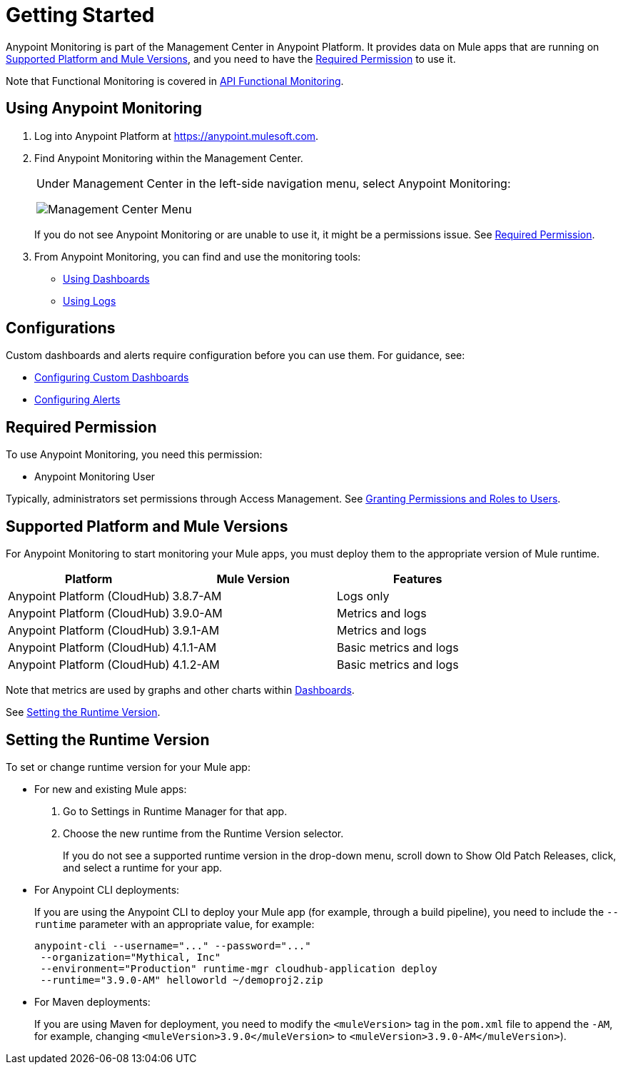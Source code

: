 = Getting Started

Anypoint Monitoring is part of the Management Center in Anypoint Platform. It provides data on Mule apps that are running on <<runtime_versions>>, and you need to have the <<required_permission>> to use it.

Note that Functional Monitoring is covered in link:/api-functional-monitoring[API Functional Monitoring].

[[using_monitoring]]
== Using Anypoint Monitoring

. Log into Anypoint Platform at link:https://anypoint.mulesoft.com[https://anypoint.mulesoft.com].
+
. Find Anypoint Monitoring within the Management Center.
+
|===
a| Under Management Center in the left-side navigation menu, select Anypoint
Monitoring:

image:management-center-menu.png[Management Center Menu]
|===
+
If you do not see Anypoint Monitoring or are unable to use it, it might be a permissions issue. See <<required_permission>>.
+
. From Anypoint Monitoring, you can find and use the monitoring tools:
+
* link:dashboards-using[Using Dashboards]
* link:logs-using[Using Logs]
//TODO_HIGH: HOW TO USE ALERTS? * link:alerts[Alerts]

== Configurations

Custom dashboards and alerts require configuration before you can use them. For guidance, see:

* link:dashboard-custom-config[Configuring Custom Dashboards]
* link:alerts-config[Configuring Alerts]

[[required_permission]]
== Required Permission

To use Anypoint Monitoring, you need this permission:

* Anypoint Monitoring User

Typically, administrators set permissions through Access Management. See link:/access-management/users#granting-permissions-and-roles-to-users[Granting Permissions and Roles to Users].

[[runtime_versions]]
== Supported Platform and Mule Versions

For Anypoint Monitoring to start monitoring your Mule apps, you must deploy them to the appropriate version of Mule runtime.

|===
| Platform | Mule Version | Features

| Anypoint Platform (CloudHub)
| 3.8.7-AM
| Logs only

| Anypoint Platform (CloudHub)
| 3.9.0-AM
| Metrics and logs

| Anypoint Platform (CloudHub)
| 3.9.1-AM
| Metrics and logs

| Anypoint Platform (CloudHub)
| 4.1.1-AM
| Basic metrics and logs

| Anypoint Platform (CloudHub)
| 4.1.2-AM
| Basic metrics and logs
|===

Note that metrics are used by graphs and other charts within link:dashboards[Dashboards].

See <<update_app>>.

[[update_app]]
== Setting the Runtime Version

To set or change runtime version for your Mule app:

* For new and existing Mule apps:
+
. Go to Settings in Runtime Manager for that app.
. Choose the new runtime from the Runtime Version selector.
+
If you do not see a supported runtime version in the drop-down menu, scroll down
to Show Old Patch Releases, click, and select a runtime for your app.
+
* For Anypoint CLI deployments:
+
If you are using the Anypoint CLI to deploy your Mule app (for example,
through a build pipeline), you need to include the `--runtime` parameter with
an appropriate value, for example:
+
[src,command,linenums]
----
anypoint-cli --username="..." --password="..."
 --organization="Mythical, Inc"
 --environment="Production" runtime-mgr cloudhub-application deploy
 --runtime="3.9.0-AM" helloworld ~/demoproj2.zip
----
+
* For Maven deployments:
+
If you are using Maven for deployment, you need to modify the `<muleVersion>`
tag in the `pom.xml` file to append the `-AM`, for example, changing `<muleVersion>3.9.0</muleVersion>` to `<muleVersion>3.9.0-AM</muleVersion>`).

//REMOVED PER PABLO GALIANO & SEBASTIAN:
//For Mule apps running on older versions of the runtime, Anypoint Monitoring will provide information from Runtime Manager, API Manager, and API Analytics.
